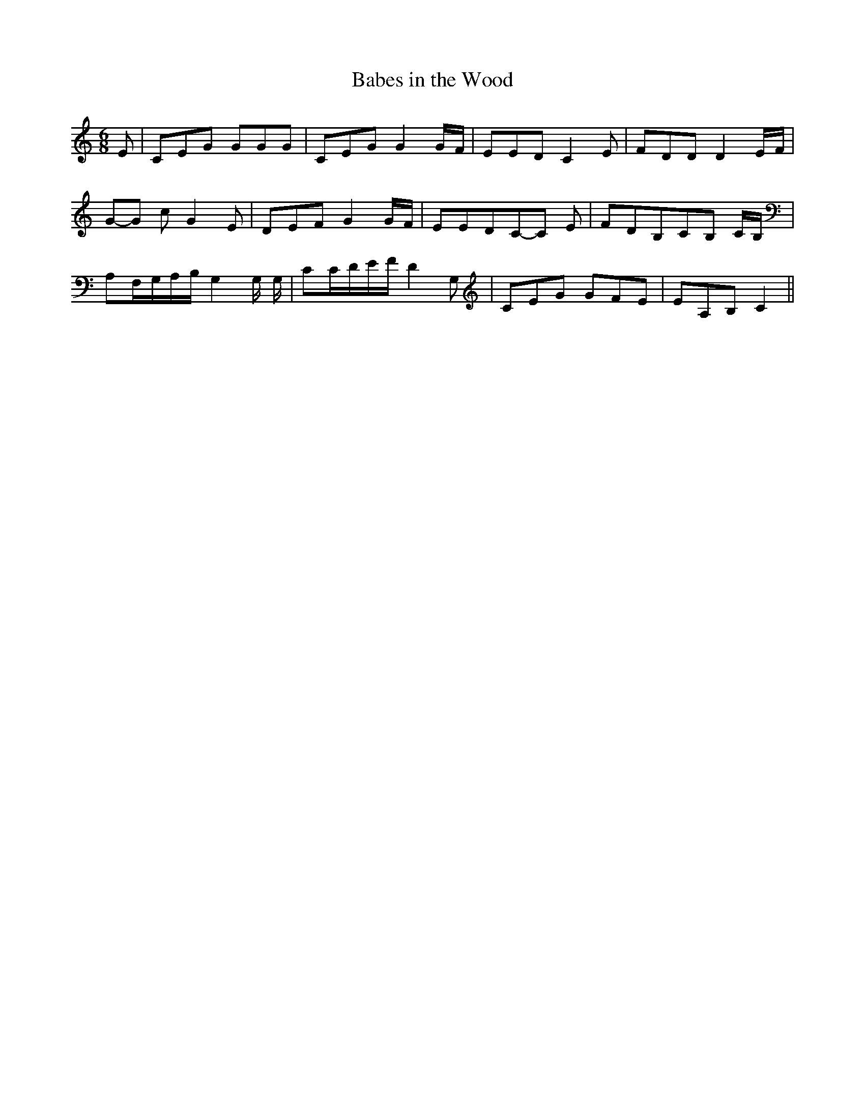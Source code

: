 % Generated more or less automatically by swtoabc by Erich Rickheit KSC
X:1
T:Babes in the Wood
M:6/8
L:1/8
K:C
 E| CEG GGG| CEG G2G/2-F/2| EED C2 E| FDD D2E/2-F/2|G-G c G2 E| DEF G2G/2-F/2|\
 EEDC-C E| FDB,C-B, C/2B,/2| A,F,/2-G,/2A,/2-B,/2 G,2 G,/2 G,/2| CC/2-D/2E/2-F/2 D2 G,|\
 CEG GFE| EA,B, C2||

